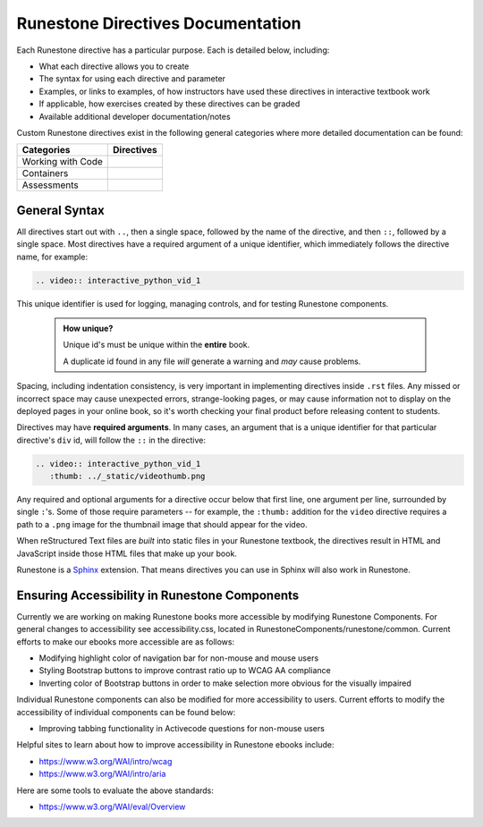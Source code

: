 ==================================
Runestone Directives Documentation
==================================

Each Runestone directive has a particular purpose. Each is detailed below, including:

* What each directive allows you to create
* The syntax for using each directive and parameter
* Examples, or links to examples, of how instructors have used these directives in interactive textbook work
* If applicable, how exercises created by these directives can be graded
* Available additional developer documentation/notes

Custom Runestone directives exist in the following general categories
where more detailed documentation can be found:

================= ===================================
Categories        Directives
================= ===================================
Working with Code .. toctree::
                     :titlesonly:

                     directives/activecode
                     directives/codelens
                     directives/datafile
                     directives/showeval

Containers        .. toctree::
                     :titlesonly:

                     directives/disqus
                     directives/reveal
                     directives/tab
                     directives/timed
                     directives/video
                     directives/youtube

Assessments       .. toctree::
                     :titlesonly:

                     directives/clickable
                     directives/dnd
                     directives/fitb
                     directives/choice
                     directives/parsons
                     directives/polls
                     directives/short
                     directives/qnum
                     directives/usage
================= ===================================

General Syntax
===============

All directives start out with ``..``, then a single space, 
followed by the name of the directive, and then ``::``, followed by a single space.
Most directives have a required argument of a unique identifier, 
which immediately follows the directive name,
for example:

.. code-block:: rst

   .. video:: interactive_python_vid_1

This unique identifier is used for logging, managing controls, and for testing Runestone components.

    .. admonition:: How unique?

       Unique id's must be unique within the **entire** book.
       
       A duplicate id found in any file *will* generate a warning and *may* cause problems.

Spacing, including indentation consistency, 
is very important in implementing directives inside ``.rst`` files. 
Any missed or incorrect space may cause unexpected errors, 
strange-looking pages, or may cause information not to display on the deployed pages in your online book, 
so it's worth checking your final product before releasing content to students.

Directives may have **required arguments**. 
In many cases, an argument that is a unique identifier for that particular directive's ``div`` id, 
will follow the ``::`` in the directive:

.. code-block:: rst

    .. video:: interactive_python_vid_1
       :thumb: ../_static/videothumb.png

Any required and optional arguments for a directive occur below that first line, 
one argument per line, surrounded by single ``:``'s. 
Some of those require parameters -- for example, the ``:thumb:`` addition for the ``video`` directive 
requires a path to a ``.png`` image for the thumbnail image that should appear for the video.

When reStructured Text files are *built* into static files in your Runestone textbook, 
the directives result in HTML and JavaScript inside those HTML files that make up your book.

Runestone is a `Sphinx <http://www.sphinx-doc.org/en/master/>`_ extension.
That means directives you can use in Sphinx will also work in Runestone.

Ensuring Accessibility in Runestone Components
==============================================
 
Currently we are working on making Runestone books more accessible by 
modifying Runestone Components. 
For general changes to accessibility see accessibility.css, 
located in RunestoneComponents/runestone/common. 
Current efforts to make our ebooks more accessible are as follows:
 
* Modifying highlight color of navigation bar for non-mouse and mouse users
* Styling Bootstrap buttons to improve contrast ratio up to WCAG AA compliance
* Inverting color of Bootstrap buttons in order to make selection more obvious for the visually impaired
 
Individual Runestone components can also be modified for more accessibility to users. 
Current efforts to modify the accessibility of individual components can be found below:
 
* Improving tabbing functionality in Activecode questions for non-mouse users
 
Helpful sites to learn about how to improve accessibility in Runestone ebooks include:
 
* https://www.w3.org/WAI/intro/wcag
* https://www.w3.org/WAI/intro/aria
 
Here are some tools to evaluate the above standards:
 
* https://www.w3.org/WAI/eval/Overview
 


